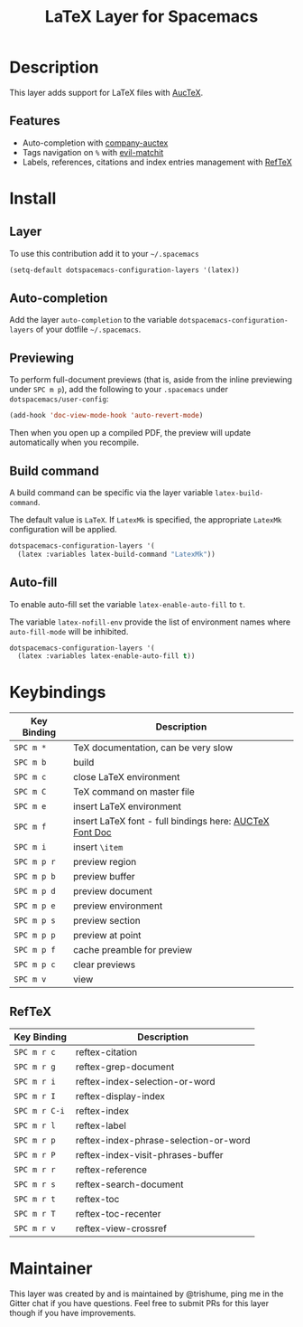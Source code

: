 #+TITLE: LaTeX Layer for Spacemacs
#+HTML_HEAD_EXTRA: <link rel="stylesheet" type="text/css" href="../../../css/readtheorg.css" />

[[file:img/latex.png]]

* Table of Contents                                         :TOC_4_org:noexport:
 - [[Description][Description]]
   - [[Features][Features]]
 - [[Install][Install]]
   - [[Layer][Layer]]
   - [[Auto-completion][Auto-completion]]
   - [[Previewing][Previewing]]
   - [[Build command][Build command]]
   - [[Auto-fill][Auto-fill]]
 - [[Keybindings][Keybindings]]
   - [[RefTeX][RefTeX]]
 - [[Maintainer][Maintainer]]

* Description

This layer adds support for LaTeX files with [[https://savannah.gnu.org/projects/auctex/][AucTeX]].

** Features
- Auto-completion with [[https://github.com/alexeyr/company-auctex][company-auctex]]
- Tags navigation on ~%~ with [[https://github.com/redguardtoo/evil-matchit][evil-matchit]]
- Labels, references, citations and index entries management with [[http://www.gnu.org/software/emacs/manual/html_node/reftex/index.html][RefTeX]]

* Install

** Layer

To use this contribution add it to your =~/.spacemacs=

#+BEGIN_SRC emacs-lisp
  (setq-default dotspacemacs-configuration-layers '(latex))
#+END_SRC

** Auto-completion

Add the layer =auto-completion= to the variable
=dotspacemacs-configuration-layers= of your dotfile =~/.spacemacs=.

** Previewing

To perform full-document previews (that is, aside from the inline previewing
under ~SPC m p~), add the following to your =.spacemacs=
under =dotspacemacs/user-config=:

#+BEGIN_SRC emacs-lisp
  (add-hook 'doc-view-mode-hook 'auto-revert-mode)
#+END_SRC

Then when you open up a compiled PDF, the preview will update automatically
when you recompile.

** Build command

A build command can be specific via the layer variable =latex-build-command=.

The default value is =LaTeX=. If =LatexMk= is specified, the appropriate
=LatexMk= configuration will be applied.

#+BEGIN_SRC emacs-lisp
  dotspacemacs-configuration-layers '(
    (latex :variables latex-build-command "LatexMk"))
#+END_SRC

** Auto-fill

To enable auto-fill set the variable =latex-enable-auto-fill= to =t=.

The variable =latex-nofill-env= provide the list of environment names where
=auto-fill-mode= will be inhibited.

#+BEGIN_SRC emacs-lisp
  dotspacemacs-configuration-layers '(
    (latex :variables latex-enable-auto-fill t))
#+END_SRC

* Keybindings

| Key Binding | Description                                             |
|-------------+---------------------------------------------------------|
| ~SPC m *~   | TeX documentation, can be very slow                     |
| ~SPC m b~   | build                                                   |
| ~SPC m c~   | close LaTeX environment                                 |
| ~SPC m C~   | TeX command on master file                              |
| ~SPC m e~   | insert LaTeX environment                                |
| ~SPC m f~   | insert LaTeX font - full bindings here: [[https://www.gnu.org/software/auctex/manual/auctex/Font-Specifiers.html][AUCTeX Font Doc]] |
| ~SPC m i~   | insert =\item=                                          |
| ~SPC m p r~ | preview region                                          |
| ~SPC m p b~ | preview buffer                                          |
| ~SPC m p d~ | preview document                                        |
| ~SPC m p e~ | preview environment                                     |
| ~SPC m p s~ | preview section                                         |
| ~SPC m p p~ | preview at point                                        |
| ~SPC m p f~ | cache preamble for preview                              |
| ~SPC m p c~ | clear previews                                          |
| ~SPC m v~   | view                                                    |


** RefTeX

| Key Binding   | Description                           |
|---------------+---------------------------------------|
| ~SPC m r c~   | reftex-citation                       |
| ~SPC m r g~   | reftex-grep-document                  |
| ~SPC m r i~   | reftex-index-selection-or-word        |
| ~SPC m r I~   | reftex-display-index                  |
| ~SPC m r C-i~ | reftex-index                          |
| ~SPC m r l~   | reftex-label                          |
| ~SPC m r p~   | reftex-index-phrase-selection-or-word |
| ~SPC m r P~   | reftex-index-visit-phrases-buffer     |
| ~SPC m r r~   | reftex-reference                      |
| ~SPC m r s~   | reftex-search-document                |
| ~SPC m r t~   | reftex-toc                            |
| ~SPC m r T~   | reftex-toc-recenter                   |
| ~SPC m r v~   | reftex-view-crossref                  |

* Maintainer

This layer was created by and is maintained by @trishume, ping me in the Gitter
chat if you have questions. Feel free to submit PRs for this layer though if
you have improvements.
